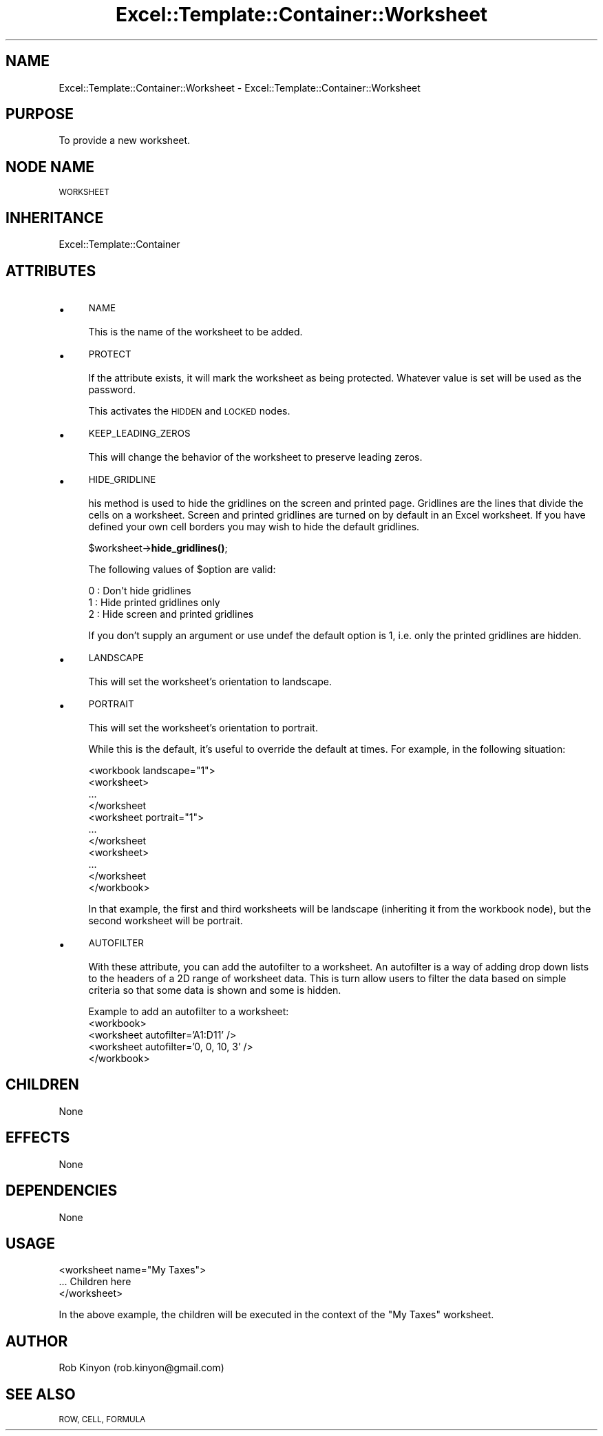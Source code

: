 .\" Automatically generated by Pod::Man 4.14 (Pod::Simple 3.40)
.\"
.\" Standard preamble:
.\" ========================================================================
.de Sp \" Vertical space (when we can't use .PP)
.if t .sp .5v
.if n .sp
..
.de Vb \" Begin verbatim text
.ft CW
.nf
.ne \\$1
..
.de Ve \" End verbatim text
.ft R
.fi
..
.\" Set up some character translations and predefined strings.  \*(-- will
.\" give an unbreakable dash, \*(PI will give pi, \*(L" will give a left
.\" double quote, and \*(R" will give a right double quote.  \*(C+ will
.\" give a nicer C++.  Capital omega is used to do unbreakable dashes and
.\" therefore won't be available.  \*(C` and \*(C' expand to `' in nroff,
.\" nothing in troff, for use with C<>.
.tr \(*W-
.ds C+ C\v'-.1v'\h'-1p'\s-2+\h'-1p'+\s0\v'.1v'\h'-1p'
.ie n \{\
.    ds -- \(*W-
.    ds PI pi
.    if (\n(.H=4u)&(1m=24u) .ds -- \(*W\h'-12u'\(*W\h'-12u'-\" diablo 10 pitch
.    if (\n(.H=4u)&(1m=20u) .ds -- \(*W\h'-12u'\(*W\h'-8u'-\"  diablo 12 pitch
.    ds L" ""
.    ds R" ""
.    ds C` ""
.    ds C' ""
'br\}
.el\{\
.    ds -- \|\(em\|
.    ds PI \(*p
.    ds L" ``
.    ds R" ''
.    ds C`
.    ds C'
'br\}
.\"
.\" Escape single quotes in literal strings from groff's Unicode transform.
.ie \n(.g .ds Aq \(aq
.el       .ds Aq '
.\"
.\" If the F register is >0, we'll generate index entries on stderr for
.\" titles (.TH), headers (.SH), subsections (.SS), items (.Ip), and index
.\" entries marked with X<> in POD.  Of course, you'll have to process the
.\" output yourself in some meaningful fashion.
.\"
.\" Avoid warning from groff about undefined register 'F'.
.de IX
..
.nr rF 0
.if \n(.g .if rF .nr rF 1
.if (\n(rF:(\n(.g==0)) \{\
.    if \nF \{\
.        de IX
.        tm Index:\\$1\t\\n%\t"\\$2"
..
.        if !\nF==2 \{\
.            nr % 0
.            nr F 2
.        \}
.    \}
.\}
.rr rF
.\" ========================================================================
.\"
.IX Title "Excel::Template::Container::Worksheet 3"
.TH Excel::Template::Container::Worksheet 3 "2010-06-17" "perl v5.32.0" "User Contributed Perl Documentation"
.\" For nroff, turn off justification.  Always turn off hyphenation; it makes
.\" way too many mistakes in technical documents.
.if n .ad l
.nh
.SH "NAME"
Excel::Template::Container::Worksheet \- Excel::Template::Container::Worksheet
.SH "PURPOSE"
.IX Header "PURPOSE"
To provide a new worksheet.
.SH "NODE NAME"
.IX Header "NODE NAME"
\&\s-1WORKSHEET\s0
.SH "INHERITANCE"
.IX Header "INHERITANCE"
Excel::Template::Container
.SH "ATTRIBUTES"
.IX Header "ATTRIBUTES"
.IP "\(bu" 4
\&\s-1NAME\s0
.Sp
This is the name of the worksheet to be added.
.IP "\(bu" 4
\&\s-1PROTECT\s0
.Sp
If the attribute exists, it will mark the worksheet as being protected. Whatever
value is set will be used as the password.
.Sp
This activates the \s-1HIDDEN\s0 and \s-1LOCKED\s0 nodes.
.IP "\(bu" 4
\&\s-1KEEP_LEADING_ZEROS\s0
.Sp
This will change the behavior of the worksheet to preserve leading zeros.
.IP "\(bu" 4
\&\s-1HIDE_GRIDLINE\s0
.Sp
his method is used to hide the gridlines on the screen and printed page. 
Gridlines are the lines that divide the cells on a worksheet. Screen and printed gridlines are 
turned on by default in an Excel worksheet. If you have defined your own cell 
borders you may wish to hide the default gridlines.
.Sp
\&\f(CW$worksheet\fR\->\fBhide_gridlines()\fR;
.Sp
The following values of \f(CW$option\fR are valid:
.Sp
.Vb 3
\&    0 : Don\*(Aqt hide gridlines
\&    1 : Hide printed gridlines only
\&    2 : Hide screen and printed gridlines
.Ve
.Sp
If you don't supply an argument or use undef the default option is 1, i.e. only the printed gridlines are hidden.
.IP "\(bu" 4
\&\s-1LANDSCAPE\s0
.Sp
This will set the worksheet's orientation to landscape.
.IP "\(bu" 4
\&\s-1PORTRAIT\s0
.Sp
This will set the worksheet's orientation to portrait.
.Sp
While this is the default, it's useful to override the default at times. For
example, in the following situation:
.Sp
.Vb 11
\&  <workbook landscape="1">
\&    <worksheet>
\&      ...
\&    </worksheet
\&    <worksheet portrait="1">
\&      ...
\&    </worksheet
\&    <worksheet>
\&      ...
\&    </worksheet
\&  </workbook>
.Ve
.Sp
In that example, the first and third worksheets will be landscape (inheriting
it from the workbook node), but the second worksheet will be portrait.
.IP "\(bu" 4
\&\s-1AUTOFILTER\s0
.Sp
With these attribute, you can add the autofilter to a worksheet. An autofilter is a
way of adding drop down lists to the headers of a 2D range of worksheet data. 
This is turn allow users to filter the data based on simple criteria so that 
some data is shown and some is hidden.
.Sp
Example to add an autofilter to a worksheet:
    <workbook>
      <worksheet autofilter='A1:D11' />
      <worksheet autofilter='0, 0, 10, 3' />
    </workbook>
.SH "CHILDREN"
.IX Header "CHILDREN"
None
.SH "EFFECTS"
.IX Header "EFFECTS"
None
.SH "DEPENDENCIES"
.IX Header "DEPENDENCIES"
None
.SH "USAGE"
.IX Header "USAGE"
.Vb 3
\&  <worksheet name="My Taxes">
\&    ... Children here
\&  </worksheet>
.Ve
.PP
In the above example, the children will be executed in the context of the
\&\*(L"My Taxes\*(R" worksheet.
.SH "AUTHOR"
.IX Header "AUTHOR"
Rob Kinyon (rob.kinyon@gmail.com)
.SH "SEE ALSO"
.IX Header "SEE ALSO"
\&\s-1ROW, CELL, FORMULA\s0

